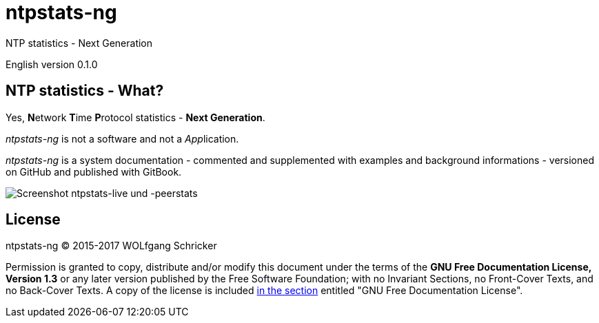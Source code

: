 = ntpstats-ng
:image-captions:
:imagesdir:      ../../images
:linkattrs:

NTP statistics - Next Generation

English version 0.1.0

== NTP statistics - What?

Yes, **N**etwork **T**ime **P**rotocol statistics - *Next Generation*.

_ntpstats-ng_ is not a software and not a __App__lication.

_ntpstats-ng_ is a system documentation - commented and supplemented with examples and background informations - versioned on GitHub and published with GitBook.

image::screenshot_ntpstats-live+peerstats.png[Screenshot ntpstats-live und -peerstats]

== License

ntpstats-ng (C) 2015-2017 WOLfgang Schricker

Permission is granted to copy, distribute and/or modify this document under the terms of the *GNU Free Documentation License, Version 1.3* or any later version published by the Free Software Foundation;
with no Invariant Sections, no Front-Cover Texts, and no Back-Cover Texts.
A copy of the license is included link:https://github.com/wols/ntpstats-ng/blob/master/LICENSE[in the section, window="_blank"] entitled "GNU Free Documentation License".

// End of ntpstats-ng/doc/en/doc/README.adoc
